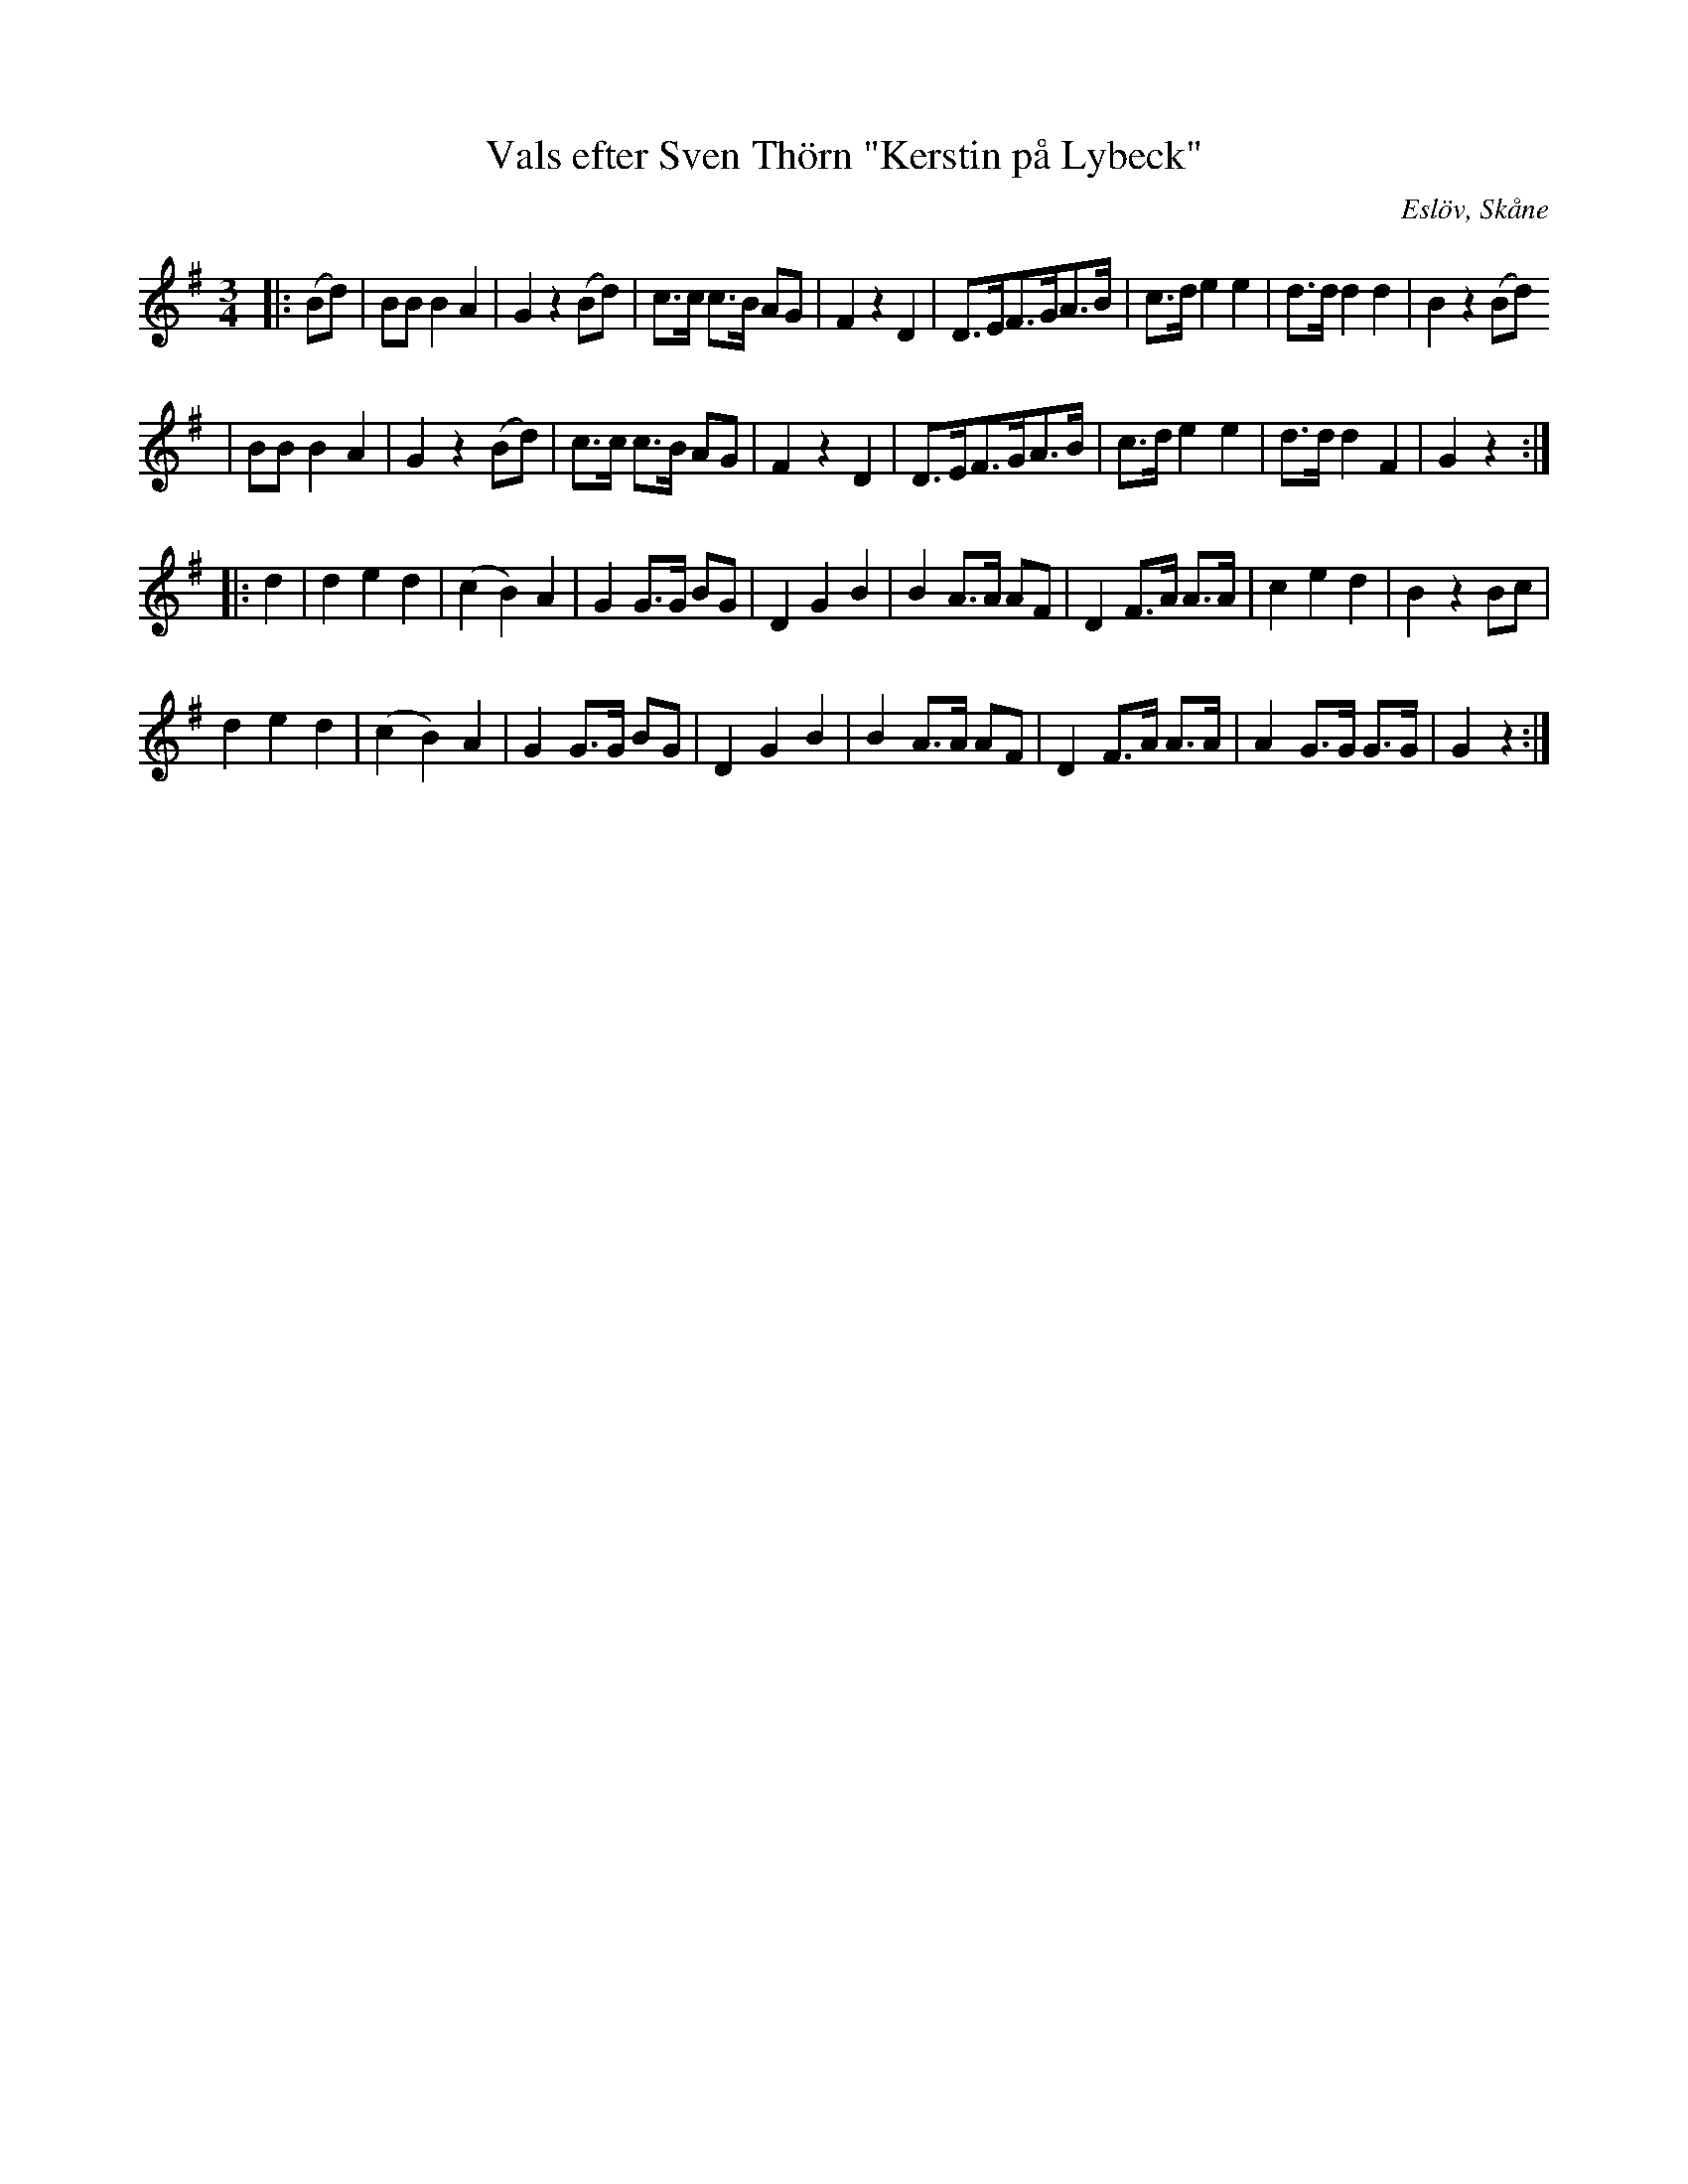 %%abc-charset utf-8

X:1
T:Vals efter Sven Thörn "Kerstin på Lybeck"
R:Vals
S:Efter Sven Thörn/Lars Månsson "Pängen"
S:FMK - katalog Ds7 bild 48
O:Eslöv, Skåne
B:Svenska Låtar Skåne, 695
N:På originaluppteckningen står "En piga som hette Kerstin dansade denna vals så att hon stupade. Thörn trodde att gården var Dybeck."
Z:ABC-transkibering av Sven Midgren, 17/4-09
M:3/4
L:1/8
K:G
|: (Bd)  | BB B2 A2 | G2 z2 (Bd) | c>c c>B AG | F2 z2 D2 | D>EF>GA>B | c>d e2 e2 |d>d d2 d2 | B2 z2 (Bd) 
 | BB B2 A2 | G2 z2 (Bd) | c>c c>B AG | F2 z2 D2 | D>EF>GA>B | c>d e2 e2 |d>d d2 F2 | G2 z2 :|
|: d2 | d2 e2 d2 | (c2B2) A2 | G2 G>G BG | D2 G2 B2 | B2 A>A AF | D2 F>A A>A | c2 e2 d2 | B2 z2 Bc |
 d2 e2 d2 | (c2B2) A2 | G2 G>G BG | D2 G2 B2 | B2 A>A AF | D2 F>A A>A | A2 G>G G>G | G2 z2 :|


